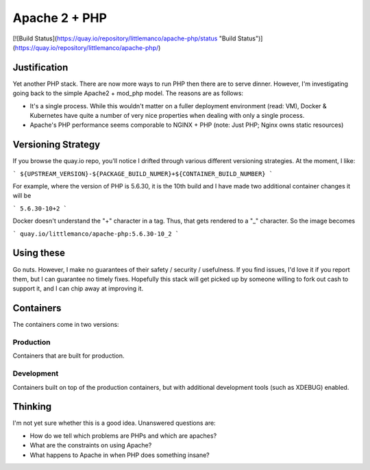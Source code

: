 ==============
Apache 2 + PHP
==============

[![Build Status](https://quay.io/repository/littlemanco/apache-php/status "Build Status")](https://quay.io/repository/littlemanco/apache-php/)

Justification
-------------

Yet another PHP stack. There are now more ways to run PHP then there are to serve dinner. However, I'm investigating
going back to the simple Apache2 + mod_php model. The reasons are as follows:

- It's a single process. While this wouldn't matter on a fuller deployment environment (read: VM), Docker & Kubernetes
  have quite a number of very nice properties when dealing with only a single process.
- Apache's PHP performance seems comporable to NGINX + PHP (note: Just PHP; Nginx owns static resources)

Versioning Strategy
-------------------

If you browse the quay.io repo, you'll notice I drifted through various different versioning strategies. At the moment,
I like:

```
${UPSTREAM_VERSION}-${PACKAGE_BUILD_NUMER}+${CONTAINER_BUILD_NUMBER}
```

For example, where the version of PHP is 5.6.30, it is the 10th build and I have made two additional container changes
it will be

```
5.6.30-10+2
```

Docker doesn't understand the "+" character in a tag. Thus, that gets rendered to a "_" character. So the image becomes

```
quay.io/littlemanco/apache-php:5.6.30-10_2
```

Using these
-----------

Go nuts. However, I make no guarantees of their safety / security / usefulness. If you find issues, I'd love it if you
report them, but I can guarantee no timely fixes. Hopefully this stack will get picked up by someone willing to fork
out cash to support it, and I can chip away at improving it.

Containers
----------

The containers come in two versions:

Production
""""""""""

Containers that are built for production.

Development
"""""""""""

Containers built on top of the production containers, but with additional development tools (such as XDEBUG) enabled.

Thinking
--------

I'm not yet sure whether this is a good idea. Unanswered questions are:

- How do we tell which problems are PHPs and which are apaches?
- What are the constraints on using Apache?
- What happens to Apache in when PHP does something insane?
